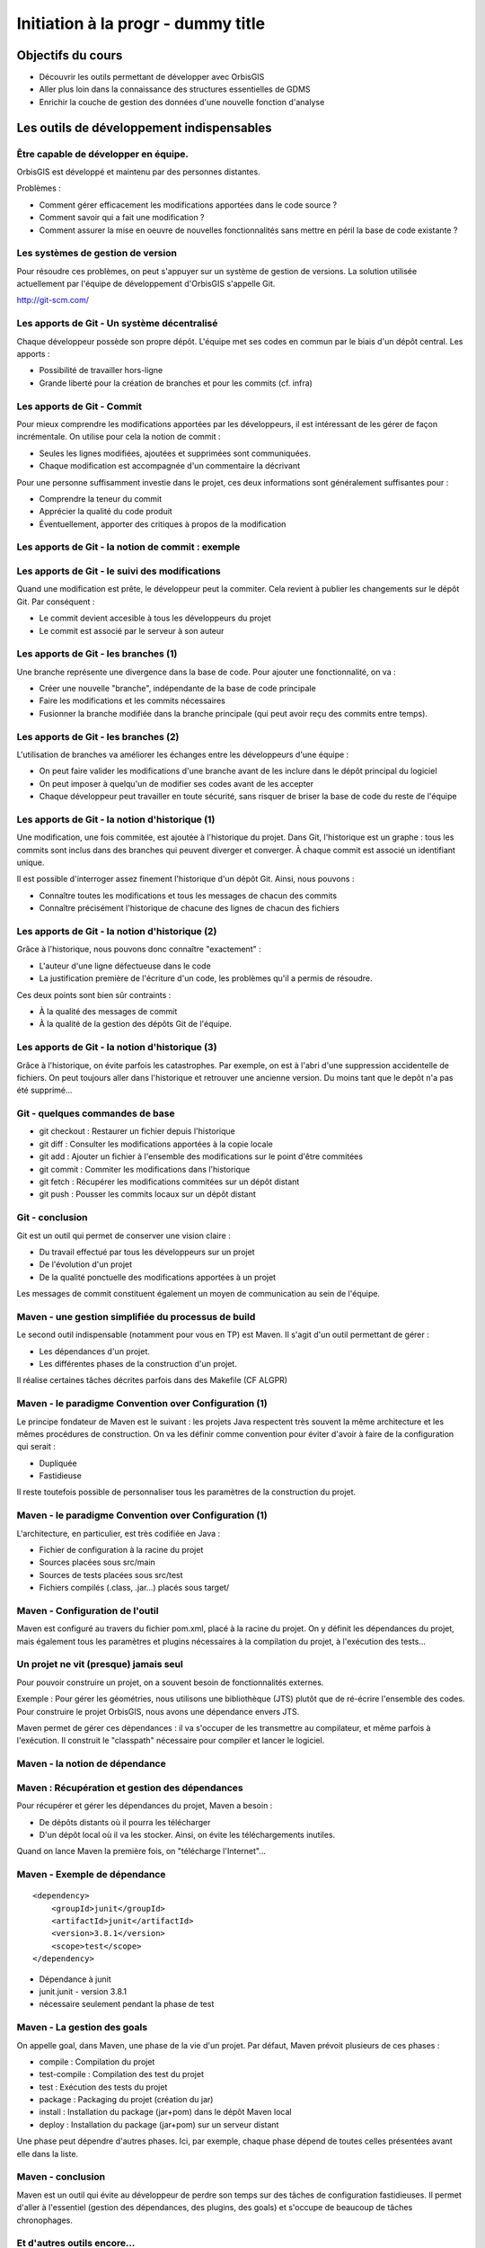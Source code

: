 ================================================================================
Initiation à la progr - dummy title
================================================================================

Objectifs du cours
--------------------------------------------------------------------------------

- Découvrir les outils permettant de développer avec OrbisGIS
- Aller plus loin dans la connaissance des structures essentielles de GDMS
- Enrichir la couche de gestion des données d'une nouvelle fonction d'analyse


Les outils de développement indispensables
--------------------------------------------------------------------------------

Être capable de développer en équipe.
================================================================================

OrbisGIS est développé et maintenu par des personnes distantes. 

Problèmes : 

- Comment gérer efficacement les modifications apportées dans le code source ?
- Comment savoir qui a fait une modification ?
- Comment assurer la mise en oeuvre de nouvelles fonctionnalités sans mettre
  en péril la base de code existante ?

Les systèmes de gestion de version
================================================================================

Pour résoudre ces problèmes, on peut s'appuyer sur un système de gestion de 
versions. La solution utilisée actuellement par l'équipe de développement
d'OrbisGIS s'appelle Git.

http://git-scm.com/

Les apports de Git - Un système décentralisé
================================================================================

Chaque développeur possède son propre dépôt. L'équipe met ses codes en commun
par le biais d'un dépôt central. Les apports :

- Possibilité de travailler hors-ligne
- Grande liberté pour la création de branches et pour les commits (cf. infra)

Les apports de Git - Commit
================================================================================

Pour mieux comprendre les modifications apportées par les développeurs, il est
intéressant de les gérer de façon incrémentale. On utilise pour cela la notion
de commit :

- Seules les lignes modifiées, ajoutées et supprimées sont communiquées.
- Chaque modification est accompagnée d'un commentaire la décrivant

Pour une personne suffisamment investie dans le projet, ces deux informations
sont généralement suffisantes pour :

- Comprendre la teneur du commit
- Apprécier la qualité du code produit
- Éventuellement, apporter des critiques à propos de la modification

Les apports de Git - la notion de commit : exemple
================================================================================

.. image:: diff.png
  :width: 75%


Les apports de Git - le suivi des modifications
================================================================================

Quand une modification est prête, le développeur peut la commiter. Cela revient
à publier les changements sur le dépôt Git. Par conséquent :

- Le commit devient accesible à tous les développeurs du projet
- Le commit est associé par le serveur à son auteur

Les apports de Git - les branches (1)
================================================================================

Une branche représente une divergence dans la base de code. Pour ajouter une
fonctionnalité, on va :

- Créer une nouvelle "branche", indépendante de la base de code principale
- Faire les modifications et les commits nécessaires
- Fusionner la branche modifiée dans la branche principale (qui peut avoir reçu
  des commits entre temps).

Les apports de Git - les branches (2)
================================================================================

L'utilisation de branches va améliorer les échanges entre les développeurs d'une
équipe :

- On peut faire valider les modifications d'une branche avant de les inclure
  dans le dépôt principal du logiciel
- On peut imposer à quelqu'un de modifier ses codes avant de les accepter
- Chaque développeur peut travailler en toute sécurité, sans risquer de briser
  la base de code du reste de l'équipe

Les apports de Git - la notion d'historique (1)
================================================================================

Une modification, une fois commitée, est ajoutée à l'historique du projet. Dans
Git, l'historique est un graphe : tous les commits sont inclus dans des branches
qui peuvent diverger et converger. À chaque commit est associé un identifiant
unique.

Il est possible d'interroger assez finement l'historique d'un dépôt Git. Ainsi,
nous pouvons :

- Connaître toutes les modifications et tous les messages de chacun des commits
- Connaître précisément l'historique de chacune des lignes de chacun des 
  fichiers

Les apports de Git - la notion d'historique (2)
================================================================================

Grâce à l'historique, nous pouvons donc connaître "exactement" :

- L'auteur d'une ligne défectueuse dans le code
- La justification première de l'écriture d'un code, les problèmes qu'il a 
  permis de résoudre.

Ces deux points sont bien sûr contraints :

- À la qualité des messages de commit
- À la qualité de la gestion des dépôts Git de l'équipe.

Les apports de Git - la notion d'historique (3)
================================================================================

Grâce à l'historique, on évite parfois les catastrophes. Par exemple, on est 
à l'abri d'une suppression accidentelle de fichiers. On peut toujours aller dans
l'historique et retrouver une ancienne version. Du moins tant que le depôt n'a
pas été supprimé...

Git - quelques commandes de base
================================================================================

- git checkout : Restaurer un fichier depuis l'historique
- git diff : Consulter les modifications apportées à la copie locale
- git add : Ajouter un fichier à l'ensemble des modifications sur le point
  d'être commitées
- git commit : Commiter les modifications dans l'historique
- git fetch : Récupérer les modifications commitées sur un dépôt distant
- git push : Pousser les commits locaux sur un dépôt distant


Git - conclusion
================================================================================

Git est un outil qui permet de conserver une vision claire :

- Du travail effectué par tous les développeurs sur un projet
- De l'évolution d'un projet
- De la qualité ponctuelle des modifications apportées à un projet

Les messages de commit constituent également un moyen de communication au sein 
de l'équipe.

Maven - une gestion simplifiée du processus de build
================================================================================

Le second outil indispensable (notamment pour vous en TP) est Maven. Il s'agit
d'un outil permettant de gérer :

- Les dépendances d'un projet.
- Les différentes phases de la construction d'un projet.

Il réalise certaines tâches décrites parfois dans des Makefile (CF ALGPR)

Maven - le paradigme Convention over Configuration (1)
================================================================================

Le principe fondateur de Maven est le suivant : les projets Java respectent
très souvent la même architecture et les mêmes procédures de construction. On va
les définir comme convention pour éviter d'avoir à faire de la configuration 
qui serait :

- Dupliquée
- Fastidieuse

Il reste toutefois possible de personnaliser tous les paramètres de la 
construction du projet.

Maven - le paradigme Convention over Configuration (1)
================================================================================

L'architecture, en particulier, est très codifiée en Java :

- Fichier de configuration à la racine du projet
- Sources placées sous src/main
- Sources de tests placées sous src/test
- Fichiers compilés (.class, .jar...) placés sous target/

Maven - Configuration de l'outil
================================================================================

Maven est configuré au travers du fichier pom.xml, placé à la racine du projet.
On y définit les dépendances du projet, mais également tous les paramètres et
plugins nécessaires à la compilation du projet, à l'exécution des tests... 

Un projet ne vit (presque) jamais seul
================================================================================

Pour pouvoir construire un projet, on a souvent besoin de fonctionnalités
externes.

Exemple : Pour gérer les géométries, nous utilisons une bibliothèque (JTS) 
plutôt que de ré-écrire l'ensemble des codes. Pour construire le projet 
OrbisGIS, nous avons une dépendance envers JTS.

Maven permet de gérer ces dépendances : il va s'occuper de les transmettre
au compilateur, et même parfois à l'exécution. Il construit le "classpath"
nécessaire pour compiler et lancer le logiciel.

Maven - la notion de dépendance
================================================================================

.. image:: heritage.png
         :width: 100%

Maven : Récupération et gestion des dépendances
================================================================================

Pour récupérer et gérer les dépendances du projet, Maven a besoin : 

- De dépôts distants où il pourra les télécharger
- D'un dépôt local où il va les stocker. Ainsi, on évite les téléchargements 
  inutiles.

Quand on lance Maven la première fois, on "télécharge l'Internet"...

Maven - Exemple de dépendance
================================================================================

::

    <dependency>
        <groupId>junit</groupId>
        <artifactId>junit</artifactId>
        <version>3.8.1</version>
        <scope>test</scope>
    </dependency>

- Dépendance à junit
- junit.junit - version 3.8.1
- nécessaire seulement pendant la phase de test

Maven - La gestion des goals
================================================================================

On appelle goal, dans Maven, une phase de la vie d'un projet. Par défaut, 
Maven prévoit plusieurs de ces phases :

- compile : Compilation du projet
- test-compile : Compilation des test du projet
- test : Exécution des tests du projet
- package : Packaging du projet (création du jar)
- install : Installation du package (jar+pom) dans le dépôt Maven local
- deploy : Installation du package (jar+pom) sur un serveur distant

Une phase peut dépendre d'autres phases. Ici, par exemple, chaque phase dépend
de toutes celles présentées avant elle dans la liste.

Maven - conclusion
================================================================================

Maven est un outil qui évite au développeur de perdre son temps sur des tâches
de configuration fastidieuses. Il permet d'aller à l'essentiel (gestion des 
dépendances, des plugins, des goals) et s'occupe de beaucoup de tâches 
chronophages.

Et d'autres outils encore...
================================================================================

Nous n'avons évoqué que deux des outils indispensables à la vie du projet de 
développement OrbisGIS. Il y en a d'autres :

- JUnit : Écriture de tests automatisés, protection contre les bugs
- Jenkins : Vérification de l'intégrité du projet
- Sonar : Évaluation de la qualité des codes

GDMS et GDMSQL - de la table à la fonction
--------------------------------------------------------------------------------

Les DataSource dans GDMS
================================================================================

Les données sont gérées, grâce à GDMS, de façon transparente. On utilise le 
concept de *DataSource* quelle que soit la nature de la source de données. Les
*DataSource* présentent les données sous forme de table.

Afin de pouvoir manipuler une *DataSource*, il est nécessaire d'être
capable :

- De savoir quelle est la nature des données présentes dans la table.
- De savoir récupérer les données présentes dans la table.

La structure d'une DataSource
================================================================================

Une DataSource est composée de deux parties indépendantes. On trouve d'une part
les métadonnées réunissant :

- Les types des données, pour chacune des colonnes
- Les contraintes sur les types de données.

On trouve également (fort logiquement) les données dans une source de
données...

Les types de données
================================================================================

Au sein de GDMS, chaque valeur est associée à un type de données. Afin de 
forcer la cohérence entre la nature d'un colonne et son contenu, on associe 
également l'un de ces types aux colonnes, au sein des méta-données. Voyons 
comment sont gérés les types de données, avant de décrire les méta-données.

Dans GDMS, les types sont définis grâce à un champ entier (int), le typeCode. 
Deux valeurs du même type auront le même typeCode (ie leurs typeCode seront 
égaux).

Les types de données alphanumériques
================================================================================

GDMS comporte plusieurs types alpha-numériques selon les définitions suivantes :

::
	
  int BINARY = 1;
  int BOOLEAN = 2;
  int BYTE = 4;
  int DATE = 8;
  int DOUBLE = 16;
  int FLOAT = 32;
  int INT = 64;
  int LONG = 128;
  int SHORT = 256;
  int STRING = 512;
  int TIMESTAMP = 1024;
  int TIME = 2048;

Le type RASTER
================================================================================

Il y a un type dédié pour les données spatiales raster :

::

  int RASTER = 8192;


Les types de données géométriques
================================================================================

Les données géométriques sont gérées finement. Pour chaque type WKT, on a 
un type géométrique dédié :

::

  int GEOMETRY = 4096;
  int POINT = 32768
    | Type.GEOMETRY;
  int LINESTRING = 65536
    | Type.GEOMETRY;
  int POLYGON = 131072
    | Type.GEOMETRY;
  int MULTIPOLYGON = 262144
    | Type.GEOMETRY;

Les types de données géométriques (2)
================================================================================

::

  int MULTILINESTRING = 524288
    | Type.GEOMETRYCOLLECTION;
  int MULTIPOINT = 1048576
    | Type.GEOMETRYCOLLECTION;
  int GEOMETRYCOLLECTION = 2097152
    | Type.GEOMETRY;

Les définitions de ces types sont particulières. On utilise un opérateur bit à
bit sur les entiers pour en modifier la valeur...

Comment sont construits les types géométriques ?
================================================================================

L'opérateur "|" peut être considérer comme un "ou logique". Si on l'applique sur
deux entiers, il va mettre à 1 les bits de l'entier résultant pour lesquels le 
bit correspondant est mis à un dans au moins un des deux entiers d'entrée.

Comment sont construits les types géométriques ? (2)
================================================================================

Concrètement...

::

  0001100111
  |
  1001010011
  -========- 
  1001110111

Pour une puissance de deux, nous sommes sûrs qu'il n'y a qu'un seul bit à 1.
On est sûr qu'il n'y aura pas de superposition entre les bits des puissances de 
deux. Par conséquent, tous les type géométriques héritent du bit de 4096. Les
collections de géométries possèdent également le bit de 2097152.

Comment tester les types géométriques ?
================================================================================

Comme il n'y a pas de superposition entre les bits lors de la construction des 
types, on ne perd pas d'informations, et on peut tester ces types.

Pour les types autres que GEOMETRY et GEOMETRYCOLLECTION, on fait un test
d'égalité (==).

Pour les types GEOMETRY et GEOMETRYCOLLECTION, on utilise l'opérateur bit à bit
&. Il s'agit du "et logique" sur les bits.  

Le & binaire concrètement
================================================================================

::

  0001100111
  &
  1001010011
  -========- 
  0001000011


Comment tester les types géométriques ?
================================================================================

Pour tester qu'un type est compatible avec Type.GEOMETRY, on fera

::
  
  (monType.getTypeCode() & 
    Type.GEOMETRY) != 0

Pour le type Type.GEOMETRYCOLLECTION :

::
  
  (monType.getTypeCode() &
    Type.GEOMETRYCOLLECTION) != 0


Le type NULL
================================================================================

Il existe un type NULL, dans GDMS, accessible grâce au champ 

::

  Type.NULL

Ce champ est compatible avec tous les autres types de données. On pourra donc 
mettre une valeur de Type Type.NULL dans n'importe quelle colonne (sauf
contrainte contraire). On ne pourra par contre pas mettre autre chose que 
des données de Type Type.NULL dans une colonne de Type Type.NULL.

Les contraintes sur les types de données
================================================================================

Afin de forcer les données à respecter certains critères, on peut ajouter des
contraintes sur les types de données. On s'en servira lors de chaque ajout dans
une colonne. Pour que l'ajout soit possible, il faut que :

- Le type de la donnée soit compatible avec le type de la colonne
- La donnée respecte toutes les contraintes placées sur le type de la colonne

Quelles contraintes peut-on utiliser ?
================================================================================

Cela dépend bien entendu du type... Pour un type INT, par exemple :

- Valeur minimum
- Valeur maximum

Pour un champ géométrique : 

- Dimension des points de l'objet (2D ou 3D) : certaines fonctions ont besoin 
  de points définis avec trois dimensions.
- Nature de l'objet : ponctuel, linéaire, surfacique.

Comment manipuler les contraintes d'un type ? 
================================================================================

Les contraintes sont ajoutées à la construction du type. On passe pour cela en
paramètre un tableau de contraintes au constructeur du type.

Pour connaître les contraintes placées sur un type, on pourra :

- Récupérer le tableau entier de contraintes
- Récupérer directement une contrainte (générique) du tableau

Exemple de type créé avec une contrainte
================================================================================

En BeanShell :

::
  
  import org.gdms.data.types.Type;
  import org.gdms.data.types.TypeFactory;
  import org.gdms.data.types.
  GeometryDimensionConstraint;

  //On veut des objets ponctuels
  GeometryDimensionConstraint gdc = 
    new GeometryDimensionConstraint(0);

  Type geom = TypeFactory.
    createType(Type.GEOMETRY, gdc);
  print("success");

Les métadonnées
================================================================================

Les métadonnées sont les structures qui nous servent à décrire les tables dans 
GDMS. Elles permettent d'identifier chacune des colonnes de la table. Pour cela,
Elles sont constituées : 

- D'une liste de String : Les noms des champs
- D'une liste de Type

On utilise à l'instanciation deux tableaux (un de String, un de Type). Ils 
DOIVENT faire la même taille. Sinon, une exception est levée

Passée l'instanciation, on manipule des champs : on ne peut pas ajouter ou 
supprimer une entrée dans la liste de Type sans supprimer l'entrée 
correspondante dans la liste de String.

Créer et manipuler une métadonnée
================================================================================

On utilisera la classe DefaultMetadata. On peut :

- Créer une métadonnée vide
- Créer une métadonnée à partir de deux tableaux : un de String et un de Type
- Créer une métadonnée en copiant une métadonnée existante.

Les manipulations sur les champs sont faites directement depuis les méthodes
de la classe. Certaines opérations (recherche de champs géométriques, de clés
primaires, recherche d'un champ spatial...) peuvent être effectuées grâce à
la classe MetadataUtilities.

Création d'une métadonnée
================================================================================

Pour créer une métadonnée, on pourra procéder de la façon suivante :

::

  Type geom = TypeFactory.
         createType(Type.GEOMETRY);
  String f1 = "the_geom";
  Type ent = TypeFactory.
         createType(Type.INT);
  String f2 = "numb";
  Type[] arg0 = new Type[] 
         {geom, ent};
  String[] arg1 = new String[] 
         {f1,f2};
  Metadata md = 
      new DefaultMetadata(arg0, arg1);
  print("success");

Pour ajouter un champ...
================================================================================

::
 
  md = new DefaultMetadata();
  Type geom = TypeFactory.createType(Type.GEOMETRY);
  String f1 = "the_geom";
  md.addField(f1, geom);
  print("success");

Analyser la structure d'un champ
================================================================================

::

  md.getFieldCount();
  md.getFieldName(1);
  md.getFieldType(1).getTypeCode();


Gérer les géométries dans GDMS
================================================================================

La gestion des objets géométriques dans GDMS est réalisée par le biais d'une
bibliothèque externe : JTS (JTS Topology Suite). Elle fait référence dans le
monde de Java, et a été portée dans d'autres langages (comme JavaScript ou C.
PostGIS utilise GEOS, le portage de JTS en C).

Pourquoi JTS :

- Développement actif
- Réactivité du développeur
- Reconnaissance très forte (Récompensée plusieurs fois à FOSS4G)
- Très bonnes performances

Les types Géométriques de JTS (1)
================================================================================

JTS a été conçu de façon a être compatible avec la SFS (Simple Feature SQL). Par
conséquent, on va retrouver les mêmes types géométriques que dans GDMS (que 
c'est beau le hasard) :

- Point et MultiPoint
- LineString et MultiLineString
- Polygon et MultiPolygon
- Geometry et GeometryCollection

Reste à instancier ces objets...

Les types Géométriques de JTS (2)
================================================================================

Quelques notions sont essentielles pour utiliser JTS :

- Les géométries sont constituées de coordonnées, instances de Coordinate.
- On crée une LineString à partir d'un tableau de coordonnées
- On crée un polygon à partir d'une instance de LinearRing (l'enveloppe) et 
  d'un tableau de LinearRing (les trous)

Le concept de Factory
================================================================================

Dans certaines bibliothèques, on est parfois amené à manipuler des objets qui :

- sont très proches par nature
- présentent des processus de manipulation et de création similaires

Pour simplifier la gestion de ces objets, on utilise une *Factory*, c'est à 
dire une classe dédiée à l'instanciation d'autre objets ayant un ancêtre commun.

On utilise les mécanismes de surcharge de Java : 

- On peut avoir, dans une même classe, deux méthodes ayant le même nom si elles
  ont des paramètres différents
- Deux méthodes au même nom peuvent avoir un type de retour différent

La classe GeometryFactory
================================================================================

Dans JTS, le moyen le plus courant d'instancier les géométries est d'utiliser
la classe GeometryFactory. Par exemple, pour créer une instance de point :

::
  
  GeometryFactory gf = new GeometryFactory();
  Coordinate c = new Coordinate(1,1);
  Point p = gf.createPoint(c);

Toutes ces classes sont présentes dans le package :

::

  com.vividsolutions.jts.geom

Les opérations possibles grâce à JTS...
================================================================================

JTS met à notre disposition un très grand nombre de fonctions topologiques :
intersection, union, différence... La documentation complète est disponible à
l'adresse :

http://tsusiatsoftware.net/jts/javadoc/index.html

Un exemple d'opération : l'intersection.
================================================================================

On peut calculer l'intersection entre deux polygones :

::
  
  GeometryFactory gf = new GeometryFactory();
  Coordinate c1 = new Coordinate(1,1);
  Coordinate c2 = new Coordinate(1,3);
  Coordinate c3 = new Coordinate(3,3);
  Coordinate c4 = new Coordinate(3,1);
  Coordinate[] cs =
    new Coordinate[] {c1, c2, c3, c4, c1};
  LinearRing lr = gf.createLinearRing(cs);
  Polygon p1 = gf.createPolygon(lr, 
    new LinearRing[]{});

Un exemple d'opération : l'intersection.
================================================================================

::

  Coordinate c12 = new Coordinate(0,0);
  Coordinate c22 = new Coordinate(0,2);
  Coordinate c32 = new Coordinate(2,2);
  Coordinate c42 = new Coordinate(2,0);
  Coordinate[] cs2 = 
     new Coordinate[] {c12, c22, c32, c42, c12};
  LinearRing lr2 = gf.createLinearRing(cs2);
  Polygon p12 = gf.createPolygon(lr2, null);
  Geometry ge = p12.intersection(p1);
  print(ge);

Les données - les Value
================================================================================

Jusqu'à présent, nous n'avons que décrit les données, sans expliquer comment 
elles sont manipulées. Nous utilisons pour cela l'interface Value. Une Value
embarque une donnée en la décrivant avec un type.

- Pour récupérer le type : getType()
- Pour récupérer la valeur : getAs **Type** ()

On récupère le type directement sous sa forme entière.

Les données - les Value
================================================================================

Certaines opérations (mathématiques, logiques, mais aussi les getters...) sont 
disponibles pour toutes les valeurs. Elles ne sont cependant pas toujours 
implémentées. On ne peut en effet pas :

- Additionner deux géométries.
- Représenter une géométrie sous forme de date.
- Faire un ou logique sur des chaînes de caractère.

La présence de ces méthodes dans toutes les interfaces permet de gagner du
temps lors de l'écriture des codes. La rigueur est de mise : en cas 
d'incohérence, une exception sera levée

Les données - la classe ValueFactory
================================================================================

La classe ValueFactory est, comme son nom l'indique, une Factory dédiée à la 
création d'instances de Value. Par exemple :

Pour créer une PointValue (si pt est un point) :

::
  
  PointValue pv = 
    ValueFactory.createValue(pt)

Pour créer une StringValue : 

::

  StringValue sv =
    StringValue.createValue("bonjour");

Valider une Value avec une contrainte
================================================================================

On peut utiliser une instance de Constraint pour valider une instance de Value :

::

  Polygon p1 = gf.createPolygon(lr, 
    new LinearRing[]{});
  Coordinate cp = new Coordinate(1,1); 
  Point point = gf.createPoint(cp);
  GeometryDimensionConstraint gd = 
  new GeometryDimensionConstraint(0);
  Value v1 = ValueFactory.createValue(p1);
  Value v2 = ValueFactory.createValue(point);
  print(gd.check(v2));
  print(gd.check(v1));

Et enfin... les DataSource
================================================================================

Maintenant que nous avons réussi à :

- Décrire les données
- Construire et manipuler les données

nous sommes presque capables de gérer une source de données.

Accéder à une DataSource
================================================================================

Une source de données peut être ouverte ou fermée. La plupart des opérations ne
peuvent être réalisées que sur une DataSource ouverte. Pour ouvrir une 
DataSource, on utilise la méthode open().

Une fois les manipulations terminées, il est important de fermer la source de 
données. Cela permet de libérer les ressources, et de permettre à d'autres
codes d'accéder à la donnée. Pour cela, on appelle la méthode close().

Récupérer une donnée dans une DataSource
================================================================================

Une DataSource est consituée de métadonnées, et de lignes de valeurs. On 
peut également connaître :

- le nombre de lignes contenues dans la DataSource avec getRowCount()
- Le contenu d'une ligne avec getRow(long i), qui renvoie un tableau de Value[]
- La Value (générique) avec getFieldValue(long rowIndex, int fieldId);

Ajouter une donnée à une DataSource
================================================================================

On n'ajoute pas vraiment une donnée à une DataSource. On ajoute plutôt une ligne
de données, ou plus précisément un tableau de Values. Il doit correspondre en
taille et en types avec les métadonnées de la table.

- Pour ajouter une ligne à la fin : insertFilledRow(Value[] values)
- Pour ajouter une ligne à un indice donné : insertFilledRowAt(long index, 
  Value[] values)

On dispose également de nombreux setters pour modifier la valeur d'une cellule
existante du tableau.

Créer une DataSource
================================================================================

Là encore, le moyen le plus commun pour créer une DataSource est d'utiliser
la factory dédiée : **DataSourceFactory**. Ici encore le fait de passer par une
factory présente des avantages :

- Pas besoin de connaître l'API des pilotes
- Appel transparent quel que soit le fichier

Il existe des raccourcis pour créer une DataSource (SourceManager, 
DataManager).

Création d'une DataSource
================================================================================

::

  MapContext mc = mc;
  DataManager dm = 
    Services.getService(DataManager.class);
  DataSourceFactory dsf = 
    dm.getDataSourceFactory();
  File f = new File("/home/alexis/Documents/"
    + "DataS8/Data_lab_OrbisGIS_1/Vecteur/"
    + "DEP_FRANCE.shp");
  DataSource ds = dsf.getDataSource(f);
  ds.open();
  print(ds.getAsString());
  ILayer layer = dm.createLayer(ds);
  mc.getLayerModel().addLayer(layer);

Récupération des données
================================================================================

Ligne entière :

::

  Value[] vals = ds.getRow(0);
  print(vals.get(2));


Valeur seule :

::

  Value val = ds.getFieldValu(0,2);
  print(val);

Ou, si on veut récupérer le contenu de la Value :

::

  Value val = ds.getString(0,2);
  print(val);

DataManager et SourceManager - La gestion des sources
================================================================================

Au sein du logiciel, afin d'harmoniser la gestion des sources de données, trois
classes ne sont instanciées qu'une fois.

- Le DataManager va gérer toutes les sources déclarées dans le logiciel,
  temporaires ou non.
- On a une seule instance de DataSourceFactory, utilisable partout dans le 
  logiciel. Cette instance est liée au DataManager
- On a une seule instance de SourceManager, qui gère toutes les sources de 
  données permanentes. Elle est liée au DataSourceFactory.

Petit bilan...
================================================================================

À ce stade, nous sommes capables de :

- Créer un Type
- Placer des contraintes sur un type
- Créer des valeurs alpha-numériques
- Créer des valeurs géométriques
- Manipuler les géométries avec JTS
- Manipuler des sources de données

Nous avons donc toutes les cartes en main pour créer nos propres fonctions
SQL

Création de fonction dans GDMSQL
--------------------------------------------------------------------------------

Préambule...
================================================================================

Nous atteignons un stade où il n'est plus possible de remplir nos objectifs à
l'aide du BeanShell. Nous allons utiliser un nouvel outil, Netbeans, afin
de pouvoir utiliser Maven et Git. L'installation se fera sous Linux, pour 
des raisons pratiques...

GDMSQL, une couche extensible
================================================================================

On peut distinguer deux parties dans GDMSQL : 

- L'interpréteur du langage.
- Les fonctions métiers.

Si l'interpréteur n'est a priori pas destiné à subir des modifications 
extérieures, les fonctions peuvent être enrichies de nouvelles procédures. On 
distingue trois types de fonctions :

- Les fonctions scalaires, avec plus précisément :

  - Les fonctions aggrégées
  - Les fonctions non aggrégées

- Les fonctions tables
- Les fonctions "executor"

Les fonctions scalaires
================================================================================

Une fonction scalaire renvoie une valeur scalaire (ie une simple Value, dans
notre cas). 

- Les fonctions aggrégées produisent un résultat basé sur l'analyse d'une 
  colonne. Ex : COUNT, MAX, AVG...
- Les fonctions non aggrégées produisent un résultat basé sur une ou plusieurs
  valeurs d'une ligne (COS, ROUND...)

Les fonctions tables
================================================================================

Une fonction table produit une table de données, représentée comme une 
DataSource, en se basant sur les informations présentes dans les champs données
en paramètre.

Exemple : ST_Explode, ST_SplitLine

Les fonctions executor
================================================================================

Les fonctions "executor" permettent de réaliser des opérations ailleurs que sur
les données (sur l'UI, par exemple). Elles sont appelées grâce à l'instruction
SQL 

::

  EXECUTE

et permettent, par exemple :

- d'ajouter une couche au MapContext depuis un appel SQL.
- de zoomer sur une zone précise d'une carte.

La gestion des fonctions dans GDMSQL
================================================================================

Il est possible d'ajouter des fonctions à GDMSQL, par le biais de la classe
FunctionManager. Elle permet d'ajouter et de supprimer statiquement des
fonctions SQL lors de l'exécution du logiciel.

Lors de l'exécution d'un script SQL contenant une fonction, GDMSQL interroge
cette classe. Il peut alors instancier la ou les fonctions nécessaire, et enfin
exécuter le script désiré.

Création d'une fonction scalaire
================================================================================

La première fonction que nous allons créer sera scalaire. Elle nous permettra
de calculer la densité d'une propriété dans un polygone. Nous l'appellerons
ST_Density.

Pour créer une fonction scalaire, nous allons devoir créer une nouvelle classe.
On va la placer dans un package dédié à nos travaux :

::

  package org.gdms.sql.function.shuit;

  public class ST_Density {

  }

Implémentation de ScalarFunction
================================================================================

Les fonctions scalaires implémentent toutes l'interface ScalarFunction. On ne va 
pas l'implémenter directement : certaines méthodes sont communes à toutes les
fonctions scalaires et sont déjà décrites dans la classe abstraite
AbstractScalarFunction :

- isAggregate() -> false
- isScalar() -> true
- isTable() -> false
- isExecutor -> false

Rien de surprenant, donc...

Héritage de AbstractScalarFunction
================================================================================

Nous héritons donc directement de AbstractScalarFunction :

::

  package org.gdms.sql.function.shuit;
  import org.gdms.sql.function.
      AbstractScalarFunction;
  public class ST_Density 
      extends AbstractScalarFunction{}


Ce qu'il nous reste à faire
================================================================================

À ce stade, nous ne sommes pas capable de compiler notre fonction. En effet,
certaines méthodes imposées par l'interface ScalarFunction ne sont pas
implémentées ! Ces méthodes sont :

- getType
- getDescription
- getFunctionSignatures
- getName
- getSqlOrder
- evaluate

Description des méthodes : getType
================================================================================

getType permet de spécifier le type de la valeur de retour de notre fonction
scalaire, en fonction des types des valeurs en entrée. Dans notre cas, nous
allons renvoyer un double, la méthode devient donc :

::

  public Type getType(Type[] argsTypes) {
    return TypeFactory.createType(Type.DOUBLE);
  }

Nous avons besoin d'importer les classes :

::

  org.gdms.data.types.Type
  org.gdms.data.types.TypeFactory

Description des méthodes : getDescription
================================================================================

Cette méthode permet de donner une description textuelle de la fonction. Elle
ernvoie la description sous forme de chaîne de caractères :

::

  public String getDescription() {
    return "Compute a density";
  }

Description des méthodes : getFunctionSignatures
================================================================================

Cette méthode renvoie les signatures autorisées pour appeler la fonction. On
appelle signature un ensemble de types tels que des valeurs respectant ces types
pourront être utilisées comme paramètre de la fonction. Dans notre cas, nous
avons besoin d'une géométrie et d'un numérique comme arguments de notre 
fonction. La signature précise également le type de retour de la fonction.

Pour créer une signature, nous avons besoin de plusieurs choses :

- Le type de retour (avec getType)
- Un instance de ScalarArgument pour chacun de nos arguments.

La classe ScalarArgument
================================================================================

ScalarArgument est utilisé par le moteur d'exécution SQL pour valider les appels
faits aux fonctions SQL. Les différents types possibles sont définis directement
dans ScalarArgument. Dans notre cas, nous avons besoin de :

- ScalarArgument.GEOMETRY
- ScalarArgument.INT

La construction de notre signature se fait donc comme suit :

::

  new BasicFunctionSignature(
    getType(null),
    ScalarArgument.GEOMETRY, 
    ScalarArgument.INT)

Implémentation de getFunctionSignatures
================================================================================

La méthode getFunctionSignatures peut donc être implémentée de la façon
suivante :

::

  public FunctionSignature[] 
  getFunctionSignatures() {
    return new FunctionSignature[]{
    new BasicFunctionSignature(
        getType(null),
        ScalarArgument.GEOMETRY, 
        ScalarArgument.INT)
    };
  }

Description des méthodes - getName
================================================================================

getName renvoie une chaîne de caractère, qui correspond au nom de la fonction
tel qu'il sera appelé dans les scripts SQL.

::

  public String getName() {
    return "ST_Density";

Description des méthodes - getSqlOrder
================================================================================

Cette méthode renvoie un exemple (simple) d'utilisation de la fonction en SQL.
Nous pouvons donc l'implémenter comme suit :

::

  public String getSqlOrder() {
    return "select ST_Density(the_geom,i)"
      +" from table;";
  }

Description des méthodes - evaluate
================================================================================

Cette méthode réunit l'intelligence de la fonction. C'est ici que sont
récupérées les valeurs d'entrée, qu'elles sont traitées, et que la valeur de
retour est renvoyée.

Le moteur SQL se charge, en amont, de :

- valider le nombre d'arguments.
- valider le type du ou des arguments.

Le moteur SQL vérifie en aval que la valeur renvoyée est bien du type attendu.

Les arguments de evaluate
================================================================================

La définition (signature) de evaluate est la suivante :

::

  public Value evaluate(
      SQLDataSourceFactory dsf, 
      Value... args) 
    throws FunctionException

Nous avons donc à disposition :

- Un DataSourceFactory pour, éventuellement, manipuler des DataSource
- Un tableau de valeurs (args)

En cas de problèmes, nous sommes invités à émettre une FunctionException.

Implémentation de evaluate (1)
================================================================================

Nous allons devoir calculer l'aire d'une géométrie. Pour cela, nous devons :

- Récupérer la géométrie
- L'identifier comme un polygone ou un multipolygon
- Récupérer son aire.

On va créer une méthode dédiée

Calcul de l'aire de la géométrie
================================================================================

::

  private double getGeometryArea(
      Geometry geom){
    if(geom instanceof Polygon){
      Polygon poly = (Polygon) geom;
      return poly.getArea();
    } else if(geom 
       instanceof MultiPolygon){
      MultiPolygon poly = 
         (MultiPolygon) geom;
      return poly.getArea();
    } else {
      return 0;
    }
  }

Implémentation de evaluate(2) 
================================================================================

L'implémentation de evaluate devient donc :

::

  public Value evaluate(
       SQLDataSourceFactory dsf, 
       Value... args) 
     throws FunctionException {
   double area = getGeometryArea(
       args[0].getAsGeometry());
   int i = args[1].getAsInt();
   return ValueFactory.createValue(i/area);
  }

Déclaration de la fonction dans le FunctionManager
================================================================================

Notre fonction est désormais complète, prête à être exécutée. Nous devons
l'ajouter au FunctionManager afin de pouvoir l'utiliser depuis le logiciel.
Nous ajoutons donc la ligne

::

  addFunction(ST_Density.class);

dans le bloc statique de FunctionManager. Une fois fait, on recompile nos
bibliothèques, on lance le logiciel... et on peut utiliser la fonction !

Création d'une fonction table
================================================================================

Nous allons cette fois créer une fonction table, qui calculera l'enveloppe 
convexe d'une table contenant un champ géométrique.

Encore une fois, nous devons implémenter une interface, TableFunction, dont
un début d'implémentation est présent dans AbstractTableFunction. Nous avons
donc :

::

  package org.gdms.sql.function.shuit;
  import org.gdms.sql.function.table.
    AbstractTableFunction;
  public class ConvexHull
    extends AbstractTableFunction{}

Ce qu'il nous reste à faire
================================================================================

Ici encore, nous allons devoir implémenter des méthodes afin de respecter le
contrat passé avec l'interface TableFunction. Le fonctionnement de certaines
ne change pas :

- getDescrption
- getName
- getSQLOrder
- getFunctionSignature

Les trois méthodes restantes vont donc particulièrement retenir notre 
attention :

- getMetadata
- evaluate

Description des méthodes : getMetadata
================================================================================

C'est le pendant de getType, mais pour les fonctions table. À la différence des
fonctions scalaires, nous ne retournons pas une Value, mais un DataSet. Par 
conséquent, le type de retour décrit le DataSet, pas une Value.

Dans notre cas, nous allons renvoyer une table avec une colonne géométrique :

Implémentation de getMetadata
================================================================================

::

  public Metadata getMetadata(
    Metadata[] tables) 
    throws DriverException {
  Type f = TypeFactory.createType(
    Type.GEOMETRY);
  String n = "the_geom";
  DefaultMetadata ret = 
     new DefaultMetadata();
  ret.addField(n, f);
  return ret;
  }

Description des méthodes : getFunctionSignatures
================================================================================

Bien que le rôle de cette méthode soit le même que pour les fonctions scalaires,
deux nuances vont apparaître :

- Nous allons renvoyer une table, représentée ici par une instance de 
  TableDefinition, pas de Type
- Notre argument est une table, pas un scalaire, nous allons donc utiliser une
  instance de TableArgument

Implémentation de getFunctionSignatures
================================================================================

::

  public FunctionSignature[]
    getFunctionSignatures() {
  return new FunctionSignature[]{
    new TableFunctionSignature(
      TableDefinition.GEOMETRY,
      new TableArgument(
         TableDefinition.GEOMETRY))
  };
  }

Description des méthodes : evaluate
================================================================================

Cette méthode à le même rôle que pour les fonctions scalaires. Ses paramètres
sont plus riches : elle peut recevoir à la fois des tables et des valeurs en
entrée. Elle renvoie un DataSet plutôt qu'une Value. 

Enfin, un paramètre (pm) intervient également. Il permet d'estimer le temps de
traitement restant avant la fin de l'exécution de la méthode. Nous ne
l'utiliserons pas (par souci de simplicité).

Pour implémenter la méthode, nous allons :

- Récupérer la table qui nous intéresse.
- La parcourir à la recherche de géométries.
- Étendre petit à petit une enveloppe convexe.
- Créer une table contenant cette enveloppe convexe.

Implémentation de evaluate
================================================================================

::

  public DataSet evaluate(
    SQLDataSourceFactory dsf, DataSet[] tables, 
    Value[] values, ProgressMonitor pm) 
    throws FunctionException {
  try{
    Geometry hull=null;
    DataSet tab = tables[0];
    int gi = MetadataUtilities.
       getGeometryFieldIndex(tab.getMetadata());
    for(int i=0; i<tab.getRowCount();i++){
      Geometry geom = tab.getGeometry(i, gi);
      if(hull == null && geom != null){
       hull = geom.convexHull();
      }
      
Implémentation de evaluate (2)
================================================================================

::

      else if(geom != null){
       Geometry union = geom.union(hull);
       hull = union.convexHull();
      }
    }
    MemoryDataSetDriver ret = 
      new MemoryDataSetDriver(getMetadata(null));
    ret.addValues(ValueFactory.createValue(hull));
    } catch (DriverException ex) {
     throw new FunctionException(ex);
    }
    }

Déclaration de la fonction dans le FunctionManager
================================================================================

Notre fonction est désormais complète, prête à être exécutée. Nous devons
l'ajouter au FunctionManager afin de pouvoir l'utiliser depuis le logiciel.
Nous ajoutons donc la ligne

::

  addFunction(ConvexHull.class);

dans le bloc statique de FunctionManager. Une fois fait, on recompile nos
bibliothèques, on lance le logiciel... et on peut utiliser la fonction !

Conclusion
================================================================================

Au travers de ce cours, nous avons découvert les rouages d'OrbisGIS. Nous avons 
identifié les différentes couches nécessaires au traitement des données dans ce
logiciel SIG.

Nous nous sommes ensuite plongés dans les rouages du logiciel. Nous avons étudié
les éléments d'OrbisGIS nous permettant :

- De manipuler les types et valeurs
- De manipuler les sources de données
- De créer de nouvelles fonctions SQL 

Ces différentes étapes nous ont permis d'enrichir le logiciel de nouvelles
fonctions d'analyse.







